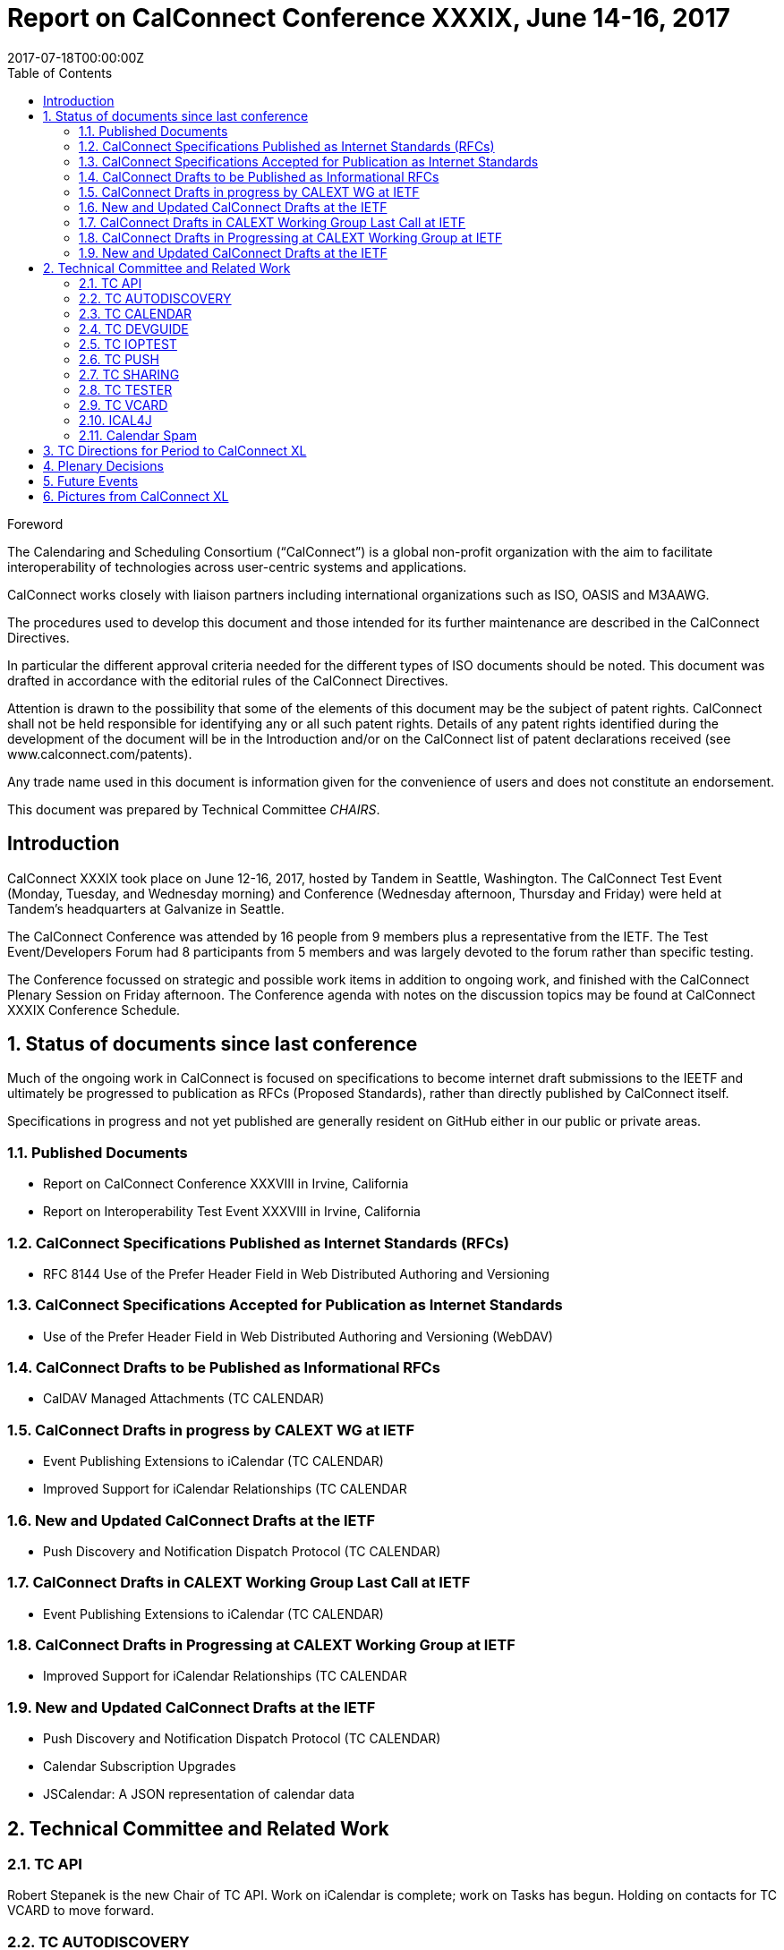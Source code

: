 = Report on CalConnect Conference XXXIX, June 14-16, 2017
:docnumber: 1703
:copyright-year: 2017
:language: en
:doctype: administrative
:edition: 1
:status: published
:revdate: 2017-07-18T00:00:00Z
:published-date: 2017-07-18T00:00:00Z
:technical-committee: CHAIRS
:docfile: csd-report-conference-39.adoc
:mn-document-class: csd
:mn-output-extensions: xml,html,pdf
:local-cache-only:
:data-uri-image:
:toc:
:stem:
:imagesdir: images/conference-39

.Foreword
The Calendaring and Scheduling Consortium ("`CalConnect`") is a global non-profit
organization with the aim to facilitate interoperability of technologies across
user-centric systems and applications.

CalConnect works closely with liaison partners including international
organizations such as ISO, OASIS and M3AAWG.

The procedures used to develop this document and those intended for its further
maintenance are described in the CalConnect Directives.

In particular the different approval criteria needed for the different types of
ISO documents should be noted. This document was drafted in accordance with the
editorial rules of the CalConnect Directives.

Attention is drawn to the possibility that some of the elements of this
document may be the subject of patent rights. CalConnect shall not be held responsible
for identifying any or all such patent rights. Details of any patent rights
identified during the development of the document will be in the Introduction
and/or on the CalConnect list of patent declarations received (see
www.calconnect.com/patents).

Any trade name used in this document is information given for the convenience
of users and does not constitute an endorsement.

This document was prepared by Technical Committee _{technical-committee}_.


:sectnums!:
== Introduction

CalConnect XXXIX took place on June 12-16, 2017, hosted by Tandem in Seattle, Washington.  The CalConnect Test Event (Monday,  Tuesday, and Wednesday morning) and Conference (Wednesday afternoon, Thursday and Friday) were held at Tandem’s headquarters at Galvanize in Seattle.

The CalConnect Conference was attended by 16 people from 9 members plus a representative from the IETF.  The Test Event/Developers Forum had 8 participants from 5 members and was largely devoted to the forum rather than specific testing.

The Conference focussed on strategic and possible work items in addition to ongoing work, and finished with the CalConnect Plenary Session on Friday afternoon.  The Conference agenda with notes on the discussion topics may be found at CalConnect XXXIX Conference Schedule.


:sectnums:
== Status of documents since last conference

Much of the ongoing work in CalConnect is focused on specifications to become internet draft submissions to the IEETF and ultimately be progressed to publication as RFCs (Proposed Standards), rather than directly published by CalConnect itself.

Specifications in progress and not yet published are generally resident on GitHub either in our public or private areas.

=== Published Documents

* Report on CalConnect Conference XXXVIII in Irvine, California
* Report on Interoperability Test Event XXXVIII in Irvine, California

=== CalConnect Specifications Published as Internet Standards (RFCs)

* RFC 8144 Use of the Prefer Header Field in Web Distributed Authoring and Versioning

=== CalConnect Specifications Accepted for Publication as Internet Standards

* Use of the Prefer Header Field in Web Distributed Authoring and Versioning (WebDAV)

=== CalConnect Drafts to be Published as Informational RFCs
* CalDAV Managed Attachments (TC CALENDAR)

=== CalConnect Drafts in progress by CALEXT WG at IETF
* Event Publishing Extensions to iCalendar (TC CALENDAR)
* Improved Support for iCalendar Relationships (TC CALENDAR

=== New and Updated CalConnect Drafts at the IETF
* Push Discovery and Notification Dispatch Protocol (TC CALENDAR)

=== CalConnect Drafts in CALEXT Working Group Last Call at IETF

* Event Publishing Extensions to iCalendar (TC CALENDAR)

=== CalConnect Drafts in Progressing at CALEXT Working Group at IETF

* Improved Support for iCalendar Relationships (TC CALENDAR

=== New and Updated CalConnect Drafts at the IETF

* Push Discovery and Notification Dispatch Protocol (TC CALENDAR)
* Calendar Subscription Upgrades
* JSCalendar: A JSON representation of calendar data


== Technical Committee and Related Work


=== TC API

Robert Stepanek is the new Chair of TC API.  Work on iCalendar is complete; work on Tasks has begun.  Holding on contacts for TC VCARD to move forward.

=== TC AUTODISCOVERY

Draft update in progress

=== TC CALENDAR

VPATCH and VINSTANCE are mature enough to begin implementation and testing.  Work continues on the VALARM Extensions draft.

=== TC DEVGUIDE

New content includes bootstrapping, vCard information.  Improved content: link section dates and times information.  Looking for assistance to edit selected Wikipedia entries related to CalConnect.

=== TC IOPTEST

See separate report on Test Event at CalConnect XXXIX.

=== TC PUSH

Draft has been submitted to the IETF.


=== TC SHARING

Calendar Subscription Upgrades decided on a new status (not cancelled) and adding time range query.

=== TC TESTER

Brief report on the status of the work.

=== TC VCARD

Several presentations on status in TC VCARD and progress at the ISO/TC 211 meeting in Stockholm earlier this month.  TC 211/WG 7 has accepted a proposal from CalConnect TC VCARD to submit a New Work Item Proposal on a machine-readable address profile data format.

=== ICAL4J

Building a CalConnect version of iCal4J merging 1&1 and SCG implementations.  Ultimate goal is to merge it with the original version from Ben Fortuna when new standards supported by this version have been published.

=== Calendar Spam

Feedback from M3WAAG Thursday.  Discussion about subscription/content providers also being affected.  Also discussed whether it is possible or desirable to establish a liaison with M3WAAG.


== TC Directions for Period to CalConnect XL

TC API:  Create initial version of draft for standard, follow up on tasks

TC CALENDAR: Convert Managed Attachments to informational RFC, reshape VALARM extensions, finish calendar Relations, look at Task Extensions, continue VPATCH work

TC DEVGUIDE: Feedback button, new content, wikipedia updates

TC PUSH:  Finish up Push specification

TC SHARING: Subscription update draft will include time rate queries, use delete, header templating.

TC TESTER:  Increase tests, decide how to maintain



== Plenary Decisions

* Jorte’s offer to host CalConnect XLII (June, 2018) in Tokyo, Japan was approved.
* 1&1’s offer to host CalConnect XXLIII (September, 2018) in Karlsruhe, Germany was approved.



== Future Events

* CalConnect XL- September 25-29, 2017, Open-Xchange, Cologne, Germany
* CalConnect XLI - Winter, 2018 - TBD
* CalConnect XLII - June 4-8, 2018 - Jorte, Tokyo, Japan
* CalConnect XLIII - September, 2018 - 1&1, Karlsruhe, Germany


The general format of the CalConnect Week is:

* Monday morning through Wednesday noon, Test Event and Developer’s Forum (testing, tech discussions)
* Wednesday noon through Friday afternoon, Conference

Oath (combined AOL and Yahoo) will host the Winter 2018 CalConnect XLI in
Sunnyvale, California.

Specific dates were set for CalConnect XLI and CalConnect XLIII (see below).

== Pictures from CalConnect XL

Pictures courtesy of Thomas Schäfer, 1&1

[cols="a,a"]
|===

|image::img_6848-17.jpg[]
|image::img_6859-19.jpg[]
|image::img_6872-21.jpg[]
|image::img_6876-25.jpg[]
|image::img_6890-23.jpg[]
|image::img_7252-27.jpg[]

|===
